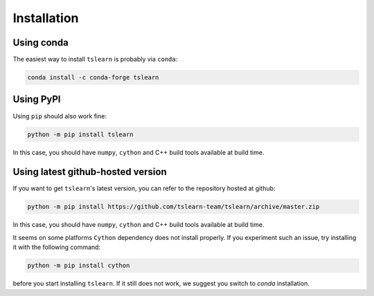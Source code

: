 Installation
============

Using conda
-----------

The easiest way to install ``tslearn`` is probably via ``conda``:

.. code-block:: bash

    conda install -c conda-forge tslearn

Using PyPI
----------

Using ``pip`` should also work fine:

.. code-block:: bash

    python -m pip install tslearn

In this case, you should have ``numpy``, ``cython`` and C++ build tools
available at build time.


Using latest github-hosted version
----------------------------------

If you want to get ``tslearn``'s latest version, you can refer to the
repository hosted at github:

.. code-block:: bash

    python -m pip install https://github.com/tslearn-team/tslearn/archive/master.zip

In this case, you should have ``numpy``, ``cython`` and C++ build tools
available at build time.


It seems on some platforms ``Cython`` dependency does not install properly.
If you experiment such an issue, try installing it with the following command:

.. code-block:: bash

    python -m pip install cython


before you start installing ``tslearn``.
If it still does not work, we suggest you switch to `conda` installation.


